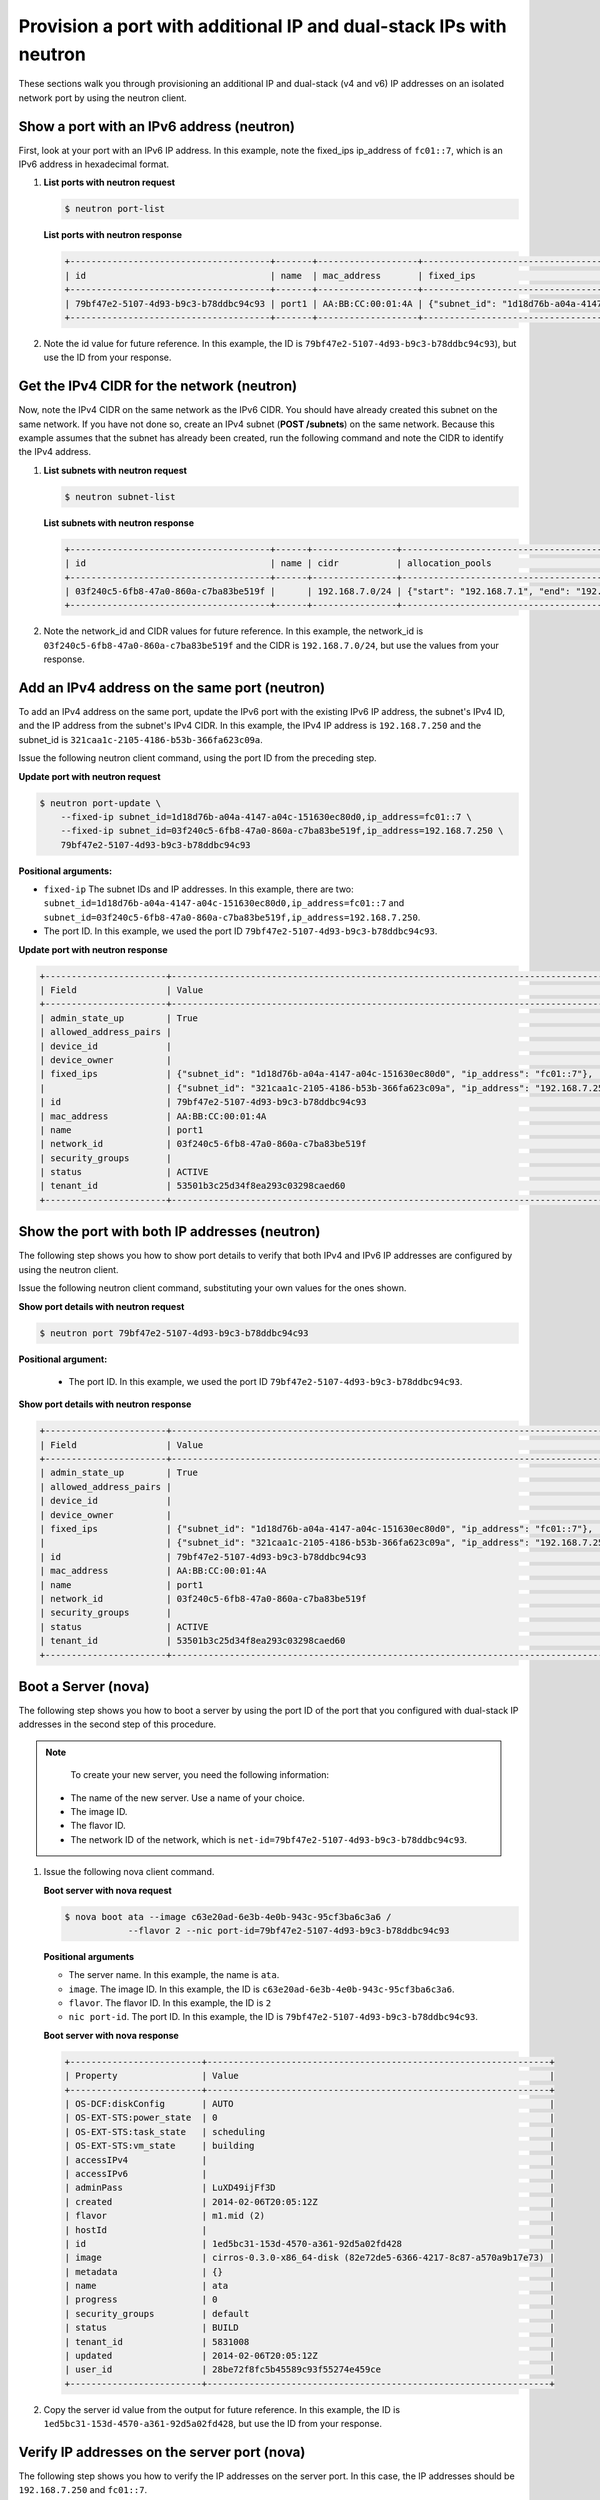 .. _provision-port-ips-with-neutron:

Provision a port with additional IP and dual-stack IPs with neutron
-------------------------------------------------------------------

These sections walk you through provisioning an additional IP and dual-stack (v4 and v6) 
IP addresses on an isolated network port by using the neutron client.

.. _ppi-show-port-neutron:

Show a port with an IPv6 address (neutron)
~~~~~~~~~~~~~~~~~~~~~~~~~~~~~~~~~~~~~~~~~~

First, look at your port with an IPv6 IP address. In this example, note the fixed_ips 
ip_address of ``fc01::7``, which is an IPv6 address in hexadecimal format.

#. **List ports with neutron request**

   .. code::  

      $ neutron port-list

   **List ports with neutron response**

   .. code::  

       +--------------------------------------+-------+-------------------+--------------------------------------------------------------------------------+
       | id                                   | name  | mac_address       | fixed_ips                                                                      |
       +--------------------------------------+-------+-------------------+--------------------------------------------------------------------------------+
       | 79bf47e2-5107-4d93-b9c3-b78ddbc94c93 | port1 | AA:BB:CC:00:01:4A | {"subnet_id": "1d18d76b-a04a-4147-a04c-151630ec80d0", "ip_address": "fc01::7"} |
       +--------------------------------------+-------+-------------------+--------------------------------------------------------------------------------+

#. Note the id value for future reference. In this example, the ID is
   ``79bf47e2-5107-4d93-b9c3-b78ddbc94c93``), but use the ID from your response.

.. _ppi-get-cidr-neutron:

Get the IPv4 CIDR for the network (neutron)
~~~~~~~~~~~~~~~~~~~~~~~~~~~~~~~~~~~~~~~~~~~

Now, note the IPv4 CIDR on the same network as the IPv6 CIDR. You should have already 
created this subnet on the same network. If you have not done so, create an IPv4 subnet 
(**POST /subnets**) on the same network. Because this example assumes that the subnet has 
already been created, run the following command and note the CIDR to identify the IPv4 address.

#. **List subnets with neutron request**
 
   .. code::  

      $ neutron subnet-list

   **List subnets with neutron response**

   .. code::  

       +--------------------------------------+------+----------------+----------------------------------------------------+
       | id                                   | name | cidr           | allocation_pools                                   |
       +--------------------------------------+------+----------------+----------------------------------------------------+
       | 03f240c5-6fb8-47a0-860a-c7ba83be519f |      | 192.168.7.0/24 | {"start": "192.168.7.1", "end": "192.168.7.254"}   |
       +--------------------------------------+------+----------------+----------------------------------------------------+

                          

#. Note the network_id and CIDR values for future reference. In this example, the 
   network_id is ``03f240c5-6fb8-47a0-860a-c7ba83be519f`` and the CIDR is 
   ``192.168.7.0/24``, but use the values from your response.

.. _ppi-add-ip-to-port-neutron:

Add an IPv4 address on the same port (neutron)
~~~~~~~~~~~~~~~~~~~~~~~~~~~~~~~~~~~~~~~~~~~~~~

To add an IPv4 address on the same port, update the IPv6 port with the existing IPv6 IP 
address, the subnet's IPv4 ID, and the IP address from the subnet's IPv4 CIDR. In this 
example, the IPv4 IP address is ``192.168.7.250`` and the subnet_id is 
``321caa1c-2105-4186-b53b-366fa623c09a``.

Issue the following neutron client command, using the port ID from the preceding step.

**Update port with neutron request**

.. code::  

  $ neutron port-update \
      --fixed-ip subnet_id=1d18d76b-a04a-4147-a04c-151630ec80d0,ip_address=fc01::7 \
      --fixed-ip subnet_id=03f240c5-6fb8-47a0-860a-c7ba83be519f,ip_address=192.168.7.250 \
      79bf47e2-5107-4d93-b9c3-b78ddbc94c93
           
**Positional arguments:**

-  ``fixed-ip`` The subnet IDs and IP addresses. In this example, there are two:
   ``subnet_id=1d18d76b-a04a-4147-a04c-151630ec80d0,ip_address=fc01::7`` and
   ``subnet_id=03f240c5-6fb8-47a0-860a-c7ba83be519f,ip_address=192.168.7.250``.
-  The port ID. In this example, we used the port ID ``79bf47e2-5107-4d93-b9c3-b78ddbc94c93``.

**Update port with neutron response**

.. code::  

   +-----------------------+----------------------------------------------------------------------------------------+
   | Field                 | Value                                                                                  |
   +-----------------------+----------------------------------------------------------------------------------------+
   | admin_state_up        | True                                                                                   |
   | allowed_address_pairs |                                                                                        |
   | device_id             |                                                                                        |
   | device_owner          |                                                                                        |
   | fixed_ips             | {"subnet_id": "1d18d76b-a04a-4147-a04c-151630ec80d0", "ip_address": "fc01::7"},        |
   |                       | {"subnet_id": "321caa1c-2105-4186-b53b-366fa623c09a", "ip_address": "192.168.7.250"}   |
   | id                    | 79bf47e2-5107-4d93-b9c3-b78ddbc94c93                                                   |
   | mac_address           | AA:BB:CC:00:01:4A                                                                      |
   | name                  | port1                                                                                  |
   | network_id            | 03f240c5-6fb8-47a0-860a-c7ba83be519f                                                   |
   | security_groups       |                                                                                        |
   | status                | ACTIVE                                                                                 |
   | tenant_id             | 53501b3c25d34f8ea293c03298caed60                                                       |
   +-----------------------+----------------------------------------------------------------------------------------+                            

.. _ppi-show-port-again-neutron:

Show the port with both IP addresses (neutron)
~~~~~~~~~~~~~~~~~~~~~~~~~~~~~~~~~~~~~~~~~~~~~~

The following step shows you how to show port details to verify that both IPv4 and IPv6 IP 
addresses are configured by using the neutron client.


Issue the following neutron client command, substituting your own values for the ones shown.

**Show port details with neutron request**

.. code::  

   $ neutron port 79bf47e2-5107-4d93-b9c3-b78ddbc94c93
   
**Positional argument:**

   -  The port ID. In this example, we used the port ID ``79bf47e2-5107-4d93-b9c3-b78ddbc94c93``.

**Show port details with neutron response**

.. code::  

   +-----------------------+----------------------------------------------------------------------------------------+
   | Field                 | Value                                                                                  |
   +-----------------------+----------------------------------------------------------------------------------------+
   | admin_state_up        | True                                                                                   |
   | allowed_address_pairs |                                                                                        |
   | device_id             |                                                                                        |
   | device_owner          |                                                                                        |
   | fixed_ips             | {"subnet_id": "1d18d76b-a04a-4147-a04c-151630ec80d0", "ip_address": "fc01::7"},        |
   |                       | {"subnet_id": "321caa1c-2105-4186-b53b-366fa623c09a", "ip_address": "192.168.7.250"}   |
   | id                    | 79bf47e2-5107-4d93-b9c3-b78ddbc94c93                                                   |
   | mac_address           | AA:BB:CC:00:01:4A                                                                      |
   | name                  | port1                                                                                  |
   | network_id            | 03f240c5-6fb8-47a0-860a-c7ba83be519f                                                   |
   | security_groups       |                                                                                        |
   | status                | ACTIVE                                                                                 |
   | tenant_id             | 53501b3c25d34f8ea293c03298caed60                                                       |
   +-----------------------+----------------------------------------------------------------------------------------+
                           
.. _ppi-boot-server-nova:

Boot a Server (nova)
~~~~~~~~~~~~~~~~~~~~

The following step shows you how to boot a server by using the port ID of the port that 
you configured with dual-stack IP addresses in the second step of this procedure.

.. note::

	To create your new server, you need the following information:
	
   -  The name of the new server. Use a name of your choice.
   -  The image ID. 
   -  The flavor ID. 
   -  The network ID of the network, which is ``net-id=79bf47e2-5107-4d93-b9c3-b78ddbc94c93``.


#. Issue the following nova client command.

   **Boot server with nova request**

   .. code::  

       $ nova boot ata --image c63e20ad-6e3b-4e0b-943c-95cf3ba6c3a6 /
                   --flavor 2 --nic port-id=79bf47e2-5107-4d93-b9c3-b78ddbc94c93
                   
   **Positional arguments**
   
   - The server name. In this example, the name is ``ata``.
   - ``image``.  The image ID. In this example, the ID is ``c63e20ad-6e3b-4e0b-943c-95cf3ba6c3a6``.
   - ``flavor``. The flavor ID.  In this example, the ID is ``2``
   - ``nic port-id``.  The port ID. In this example, the ID is ``79bf47e2-5107-4d93-b9c3-b78ddbc94c93``.

   **Boot server with nova response**

   .. code::  

       +-------------------------+-----------------------------------------------------------------+
       | Property                | Value                                                           |
       +-------------------------+-----------------------------------------------------------------+
       | OS-DCF:diskConfig       | AUTO                                                            |
       | OS-EXT-STS:power_state  | 0                                                               |
       | OS-EXT-STS:task_state   | scheduling                                                      |
       | OS-EXT-STS:vm_state     | building                                                        |
       | accessIPv4              |                                                                 |
       | accessIPv6              |                                                                 |
       | adminPass               | LuXD49ijFf3D                                                    |
       | created                 | 2014-02-06T20:05:12Z                                            |
       | flavor                  | m1.mid (2)                                                      |
       | hostId                  |                                                                 |
       | id                      | 1ed5bc31-153d-4570-a361-92d5a02fd428                            |
       | image                   | cirros-0.3.0-x86_64-disk (82e72de5-6366-4217-8c87-a570a9b17e73) |
       | metadata                | {}                                                              |
       | name                    | ata                                                             |
       | progress                | 0                                                               |
       | security_groups         | default                                                         |
       | status                  | BUILD                                                           |
       | tenant_id               | 5831008                                                         |
       | updated                 | 2014-02-06T20:05:12Z                                            |
       | user_id                 | 28be72f8fc5b45589c93f55274e459ce                                |
       +-------------------------+-----------------------------------------------------------------+

#. Copy the server id value from the output for future reference. In this example, the ID 
   is ``1ed5bc31-153d-4570-a361-92d5a02fd428``, but use the ID from your response.

.. _ppi-verify-ips-nova:

Verify IP addresses on the server port (nova)
~~~~~~~~~~~~~~~~~~~~~~~~~~~~~~~~~~~~~~~~~~~~~

The following step shows you how to verify the IP addresses on the server port. In this 
case, the IP addresses should be ``192.168.7.250`` and ``fc01::7``.

Issue the following nova client command, substituting your value for the one shown.

**Show server details with nova request**

.. code::  

   $ nova list 1ed5bc31-153d-4570-a361-92d5a02fd428

**Positional arguments:**

-  The server ID. In this example, the ID is ``1ed5bc31-153d-4570-a361-92d5a02fd428``.

**Show server details with nova response**

.. code::  

   +-------------------------+------------------------------------------------------------------------------------+
   | Property                | Value                                                                              |
   +-------------------------+------------------------------------------------------------------------------------+
   | OS-DCF:diskConfig       | AUTO                                                                               |
   | OS-EXT-STS:power_state  | 1                                                                                  |
   | OS-EXT-STS:task_state   | None                                                                               |
   | OS-EXT-STS:vm_state     | active                                                                             |
   | accessIPv4              | 10.23.233.124                                                                      |
   | accessIPv6              | 2001:4801:787f:205:bccb:feff:fe00:189                                              |
   | created                 | 2012-08-16T16:28:18Z                                                               |
   | flavor                  | m1.mid (2)                                                                         |
   | hostId                  | 0488142a8f859cb4020234cc235f8cd8a22bee126726025d70c0b9ba                           |
   | id                      | 1ed5bc31-153d-4570-a361-92d5a02fd428                                               |
   | image                   | cirros-0.3.0-x86_64-disk (82e72de5-6366-4217-8c87-a570a9b17e73)                    |
   | metadata                | {}                                                                                 |
   | name                    | ata                                                                                |
   | Rack-4                  | fc01::7, 192.168.7.250,                                                            |
   | private network         | 10.181.208.27                                                                      |
   | progress                | 100                                                                                |
   | public network          | 2001:db8:0:1:a8bb:ccff:fe00:12f, 10.13.20.20                                       |
   | status                  | ACTIVE                                                                             |
   | tenant_id               | 5831008                                                                            |
   | updated                 | 2014-02-06T20:05:12Z                                                               |
   | user_id                 | 207638                                                                             |
   +-------------------------+------------------------------------------------------------------------------------+
                               

**Next topic:** :ref:`Controlling Network Access<controlling-access-intro>`
